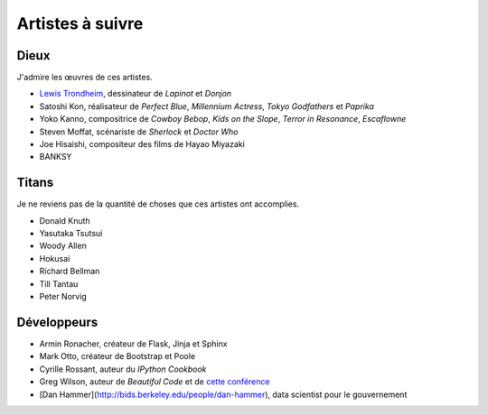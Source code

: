 Artistes à suivre
=================

Dieux
-----

J'admire les œuvres de ces artistes.

- `Lewis Trondheim <https://fr.wikipedia.org/wiki/Lewis_Trondheim>`_, dessinateur de *Lapinot* et *Donjon*
- Satoshi Kon, réalisateur de *Perfect Blue*, *Millennium Actress*, *Tokyo Godfathers* et *Paprika*
- Yoko Kanno, compositrice de *Cowboy Bebop*, *Kids on the Slope*, *Terror in Resonance*, *Escaflowne*
- Steven Moffat, scénariste de *Sherlock* et *Doctor Who*
- Joe Hisaishi, compositeur des films de Hayao Miyazaki
- BANKSY


Titans
------

Je ne reviens pas de la quantité de choses que ces artistes ont accomplies.

- Donald Knuth
- Yasutaka Tsutsui
- Woody Allen
- Hokusai
- Richard Bellman
- Till Tantau
- Peter Norvig


Développeurs
------------

- Armin Ronacher, créateur de Flask, Jinja et Sphinx
- Mark Otto, créateur de Bootstrap et Poole
- Cyrille Rossant, auteur du *IPython Cookbook*
- Greg Wilson, auteur de *Beautiful Code* et de `cette conférence <https://vimeo.com/9270320>`_
- [Dan Hammer](http://bids.berkeley.edu/people/dan-hammer), data scientist pour le gouvernement
